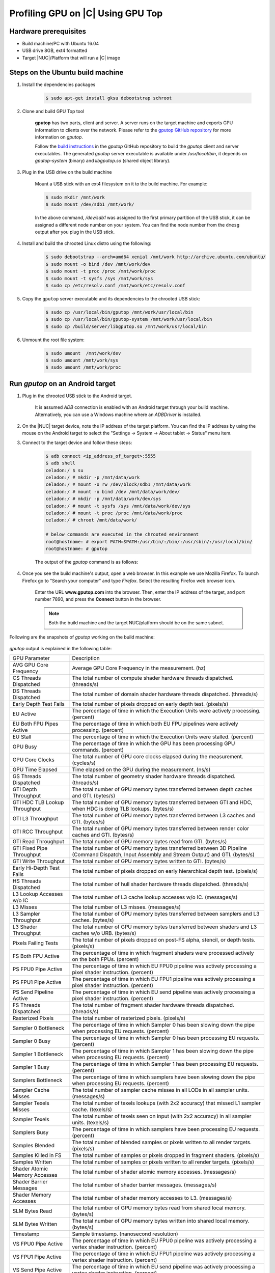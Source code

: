 .. _profiling-gpu:

Profiling GPU on |C| Using GPU Top
##################################

Hardware prerequisites
======================

* Build machine/PC with Ubuntu 16.04
* USB drive 8GB, ext4 formatted
* Target |NUC|/Platform that will run a |C| image

Steps on the Ubuntu build machine
=================================

#. Install the dependencies packages

    .. code-block:: bash

        $ sudo apt-get install gksu debootstrap schroot

#. Clone and build GPU Top tool

    **gputop** has two parts, client and server. A server runs on the target machine and exports GPU information to clients over the network. Please refer to the `gputop GitHub repository <https://github.com/rib/gputop>`_ for more information on *gputop*.

    Follow the `build instructions <https://github.com/rib/gputop/wiki/Build-Instructions>`_ in the *gputop* GitHub repository to build the *gputop* client and server executables. The generated *gputop* server executable is available under */usr/local/bin*, it depends on *gputop-system* (binary) and *libgputop.so* (shared object library).

#. Plug in the USB drive on the build machine

    Mount a USB stick with an ext4 filesystem on it to the build machine. For example:

    .. code-block:: bash

        $ sudo mkdir /mnt/work
        $ sudo mount /dev/sdb1 /mnt/work/

    In the above command, */dev/sdb1* was assigned to the first primary partition of the USB stick, it can be assigned a different node number on your system. You can find the node number from the ``dmesg`` output after you plug in the USB stick.

#. Install and build the chrooted Linux distro using the following:

    .. code-block:: bash

        $ sudo debootstrap --arch=amd64 xenial /mnt/work http://archive.ubuntu.com/ubuntu/
        $ sudo mount -o bind /dev /mnt/work/dev
        $ sudo mount -t proc /proc /mnt/work/proc
        $ sudo mount -t sysfs /sys /mnt/work/sys
        $ sudo cp /etc/resolv.conf /mnt/work/etc/resolv.conf

#. Copy the ``gputop`` server executable and its dependencies to the chrooted USB stick:

    .. code-block:: bash

        $ sudo cp /usr/local/bin/gputop /mnt/work/usr/local/bin
        $ sudo cp /usr/local/bin/gputop-system /mnt/work/usr/local/bin
        $ sudo cp /build/server/libgputop.so /mnt/work/usr/local/bin

#. Unmount the root file system:

    .. code-block:: bash

        $ sudo umount  /mnt/work/dev
        $ sudo umount /mnt/work/sys
        $ sudo umount /mnt/work/proc

Run *gputop* on an Android target
=================================

#. Plug in the chrooted USB stick to the Android target.

    It is assumed *ADB* connection is enabled with an Android target through your build machine. Alternatively, you can use a Windows machine where an *ADBDriver* is installed.

#. On the |NUC| target device, note the IP address of the target platform. You can find the IP address by using the mouse on the Android target to select the "Settings -> System -> About tablet -> Status" menu item.

#. Connect to the target device and follow these steps:

    .. code-block:: none

        $ adb connect <ip_address_of_target>:5555
        $ adb shell
        celadon:/ $ su
        celadon:/ # mkdir -p /mnt/data/work
        celadon:/ # mount -o rw /dev/block/sdb1 /mnt/data/work
        celadon:/ # mount -o bind /dev /mnt/data/work/dev/
        celadon:/ # mkdir -p /mnt/data/work/dev/sys
        celadon:/ # mount -t sysfs /sys /mnt/data/work/dev/sys
        celadon:/ # mount -t proc /proc /mnt/data/work/proc
        celadon:/ # chroot /mnt/data/work/
        
        # below commands are executed in the chrooted environment
        root@hostname: # export PATH=$PATH:/usr/bin/:/bin/:/usr/sbin/:/usr/local/bin/
        root@hostname: # gputop

    The output of the *gputop* command is as follows:

    .. figure:: images/gpu_top_command.png
        :align: center

#. Once you see the build machine's output, open a web browser. In this example we use Mozilla Firefox. To launch Firefox go to "Search your computer" and type *Firefox*. Select the resulting Firefox web browser icon.

    Enter the URL **www.gputop.com** into the browser. Then, enter the IP address of the target, and port number 7890, and press the **Connect** button in the browser.

    .. note::
        Both the build machine and the target NUC/platform should be on the same subnet.

    .. figure:: images/image0.png
        :align: center

Following are the snapshots of *gputop* working on the build machine:

.. figure:: images/image1.png
    :align: center

.. figure:: images/image2.png
    :align: center

*gputop* output is explained in the following table:

==============================  ===========
GPU Parameter                   Description
AVG GPU Core Frequency          Average GPU Core Frequency in the measurement. (hz)
CS Threads Dispatched           The total number of compute shader hardware threads dispatched. (threads/s)
DS Threads Dispatched           The total number of domain shader hardware threads dispatched. (threads/s)
Early Depth Test Fails          The total number of pixels dropped on early depth test. (pixels/s)
EU Active                       The percentage of time in which the Execution Units were actively processing. (percent)
EU Both FPU Pipes Active        The percentage of time in which both EU FPU pipelines were actively processing. (percent)
EU Stall                        The percentage of time in which the Execution Units were stalled. (percent)
GPU Busy                        The percentage of time in which the GPU has been processing GPU commands. (percent)
GPU Core Clocks                 The total number of GPU core clocks elapsed during the measurement. (cycles/s)
GPU Time Elapsed                Time elapsed on the GPU during the measurement. (ns/s)
GS Threads Dispatched           The total number of geometry shader hardware threads dispatched. (threads/s)
GTI Depth Throughput            The total number of GPU memory bytes transferred between depth caches and GTI. (bytes/s)
GTI HDC TLB Lookup Throughput   The total number of GPU memory bytes transferred between GTI and HDC, when HDC is doing TLB lookups. (bytes/s)
GTI L3 Throughput               The total number of GPU memory bytes transferred between L3 caches and GTI. (bytes/s)
GTI RCC Throughput              The total number of GPU memory bytes transferred between render color caches and GTI. (bytes/s)
GTI Read Throughput             The total number of GPU memory bytes read from GTI. (bytes/s)
GTI Fixed Pipe Throughput       The total number of GPU memory bytes transferred between 3D Pipeline (Command Dispatch, Input Assembly and Stream Output) and GTI. (bytes/s)
GTI Write Throughput            The total number of GPU memory bytes written to GTI. (bytes/s)
Early Hi-Depth Test Fails       The total number of pixels dropped on early hierarchical depth test. (pixels/s)
HS Threads Dispatched           The total number of hull shader hardware threads dispatched. (threads/s)
L3 Lookup Accesses w/o IC       The total number of L3 cache lookup accesses w/o IC. (messages/s)
L3 Misses                       The total number of L3 misses. (messages/s)
L3 Sampler Throughput           The total number of GPU memory bytes transferred between samplers and L3 caches. (bytes/s)
L3 Shader Throughput            The total number of GPU memory bytes transferred between shaders and L3 caches w/o URB. (bytes/s)
Pixels Failing Tests            The total number of pixels dropped on post-FS alpha, stencil, or depth tests. (pixels/s)
FS Both FPU Active              The percentage of time in which fragment shaders were processed actively on the both FPUs. (percent)
PS FPU0 Pipe Active             The percentage of time in which EU FPU0 pipeline was actively processing a pixel shader instruction. (percent)
PS FPU1 Pipe Active             The percentage of time in which EU FPU1 pipeline was actively processing a pixel shader instruction. (percent)
PS Send Pipeline Active         The percentage of time in which EU send pipeline was actively processing a pixel shader instruction. (percent)
FS Threads Dispatched           The total number of fragment shader hardware threads dispatched. (threads/s)
Rasterized Pixels               The total number of rasterized pixels. (pixels/s)
Sampler 0 Bottleneck            The percentage of time in which Sampler 0 has been slowing down the pipe when processing EU requests. (percent)
Sampler 0 Busy                  The percentage of time in which Sampler 0 has been processing EU requests. (percent)
Sampler 1 Bottleneck            The percentage of time in which Sampler 1 has been slowing down the pipe when processing EU requests. (percent)
Sampler 1 Busy                  The percentage of time in which Sampler 1 has been processing EU requests. (percent)
Samplers Bottleneck             The percentage of time in which samplers have been slowing down the pipe when processing EU requests. (percent)
Sampler Cache Misses            The total number of sampler cache misses in all LODs in all sampler units. (messages/s)
Sampler Texels Misses           The total number of texels lookups (with 2x2 accuracy) that missed L1 sampler cache. (texels/s)
Sampler Texels                  The total number of texels seen on input (with 2x2 accuracy) in all sampler units. (texels/s)
Samplers Busy                   The percentage of time in which samplers have been processing EU requests. (percent)
Samples Blended                 The total number of blended samples or pixels written to all render targets. (pixels/s)
Samples Killed in FS            The total number of samples or pixels dropped in fragment shaders. (pixels/s)
Samples Written                 The total number of samples or pixels written to all render targets. (pixels/s)
Shader Atomic Memory Accesses   The total number of shader atomic memory accesses. (messages/s)
Shader Barrier Messages         The total number of shader barrier messages. (messages/s)
Shader Memory Accesses          The total number of shader memory accesses to L3. (messages/s)
SLM Bytes Read                  The total number of GPU memory bytes read from shared local memory. (bytes/s)
SLM Bytes Written               The total number of GPU memory bytes written into shared local memory. (bytes/s)
Timestamp                       Sample timestamp. (nanosecond resolution)
VS FPU0 Pipe Active             The percentage of time in which EU FPU0 pipeline was actively processing a vertex shader instruction. (percent)
VS FPU1 Pipe Active             The percentage of time in which EU FPU1 pipeline was actively processing a vertex shader instruction. (percent)
VS Send Pipe Active             The percentage of time in which EU send pipeline was actively processing a vertex shader instruction. (percent)
VS Threads Dispatched           The total number of vertex shader hardware threads dispatched. (threads/s)
==============================  ===========
